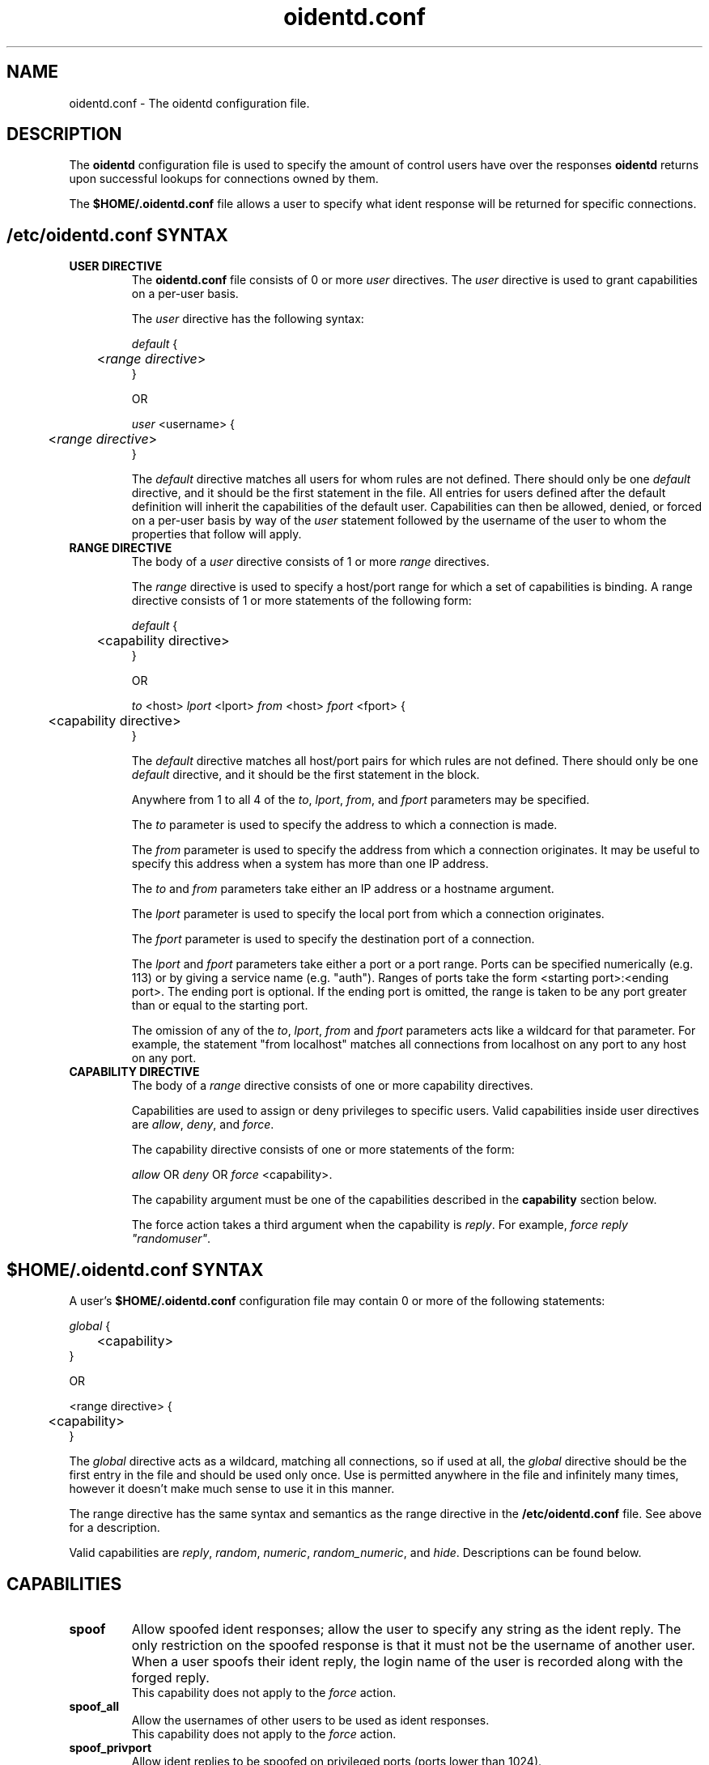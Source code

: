 .\" oidentd.8 - oidentd ident (RFC 1413) implementation.
.\" Copyright (c) 2001-2006 Ryan McCabe <ryan@numb.org>
.\" Copyright (c) 2018      Janik Rabe  <oidentd@janikrabe.com>
.\"
.\" Permission is granted to copy, distribute and/or modify this document
.\" under the terms of the GNU Free Documentation License, Version 1.1
.\" or any later version published by the Free Software Foundation;
.\" with the Invariant Sections being no invariant sections, with the
.\" Front-Cover Texts being no front-cover texts, and with the Back-Cover
.\" Texts being no back-cover texts. A copy of the license is included with
.\" this package in the file "COPYING.DOC."
.TH oidentd.conf 5 "2018-03-07" "version 2.2.2"

.SH NAME
oidentd.conf - The oidentd configuration file.

.SH DESCRIPTION
The \fBoidentd\fP configuration file is used to specify the amount of control
users have over the responses \fBoidentd\fP returns upon successful lookups for
connections owned by them.
.PP
The \fB$HOME/.oidentd.conf\fP file allows a user to specify what ident response
will be returned for specific connections.

.SH /etc/oidentd.conf SYNTAX

.TP
.B USER DIRECTIVE
The \fBoidentd.conf\fP file consists of 0 or more \fIuser\fP directives. The
\fIuser\fP directive is used to grant capabilities on a per-user basis.

The \fIuser\fP directive has the following syntax:

.nf
\fIdefault\fP {
	<\fIrange directive\fP>
}

OR

\fIuser\fP <username> {
	<\fIrange directive\fP>
}
.fi

The \fIdefault\fP directive matches all users for whom rules are not defined.
There should only be one \fIdefault\fP directive, and it should be the first
statement in the file. All entries for users defined after the default
definition will inherit the capabilities of the default user. Capabilities can
then be allowed, denied, or forced on a per-user basis by way of the \fIuser\fP
statement followed by the username of the user to whom the properties that
follow will apply.

.TP
.B RANGE DIRECTIVE
The body of a \fIuser\fP directive consists of 1 or more \fIrange\fP directives.

The \fIrange\fP directive is used to specify a host/port range for which a set
of capabilities is binding. A range directive consists of 1 or more statements
of the following form:

.nf
\fIdefault\fP {
	<capability directive>
}

OR

\fIto\fP <host> \fIlport\fP <lport> \fIfrom\fP <host> \fIfport\fP <fport> {
	<capability directive>
}
.fi

The \fIdefault\fP directive matches all host/port pairs for which rules are not
defined. There should only be one \fIdefault\fP directive, and it should be the
first statement in the block.

Anywhere from 1 to all 4 of the \fIto\fP, \fIlport\fP, \fIfrom\fP, and
\fIfport\fP parameters may be specified.

The \fIto\fP parameter is used to specify the address to which a connection is made.

The \fIfrom\fP parameter is used to specify the address from which a connection
originates. It may be useful to specify this address when a system has more
than one IP address.

The \fIto\fP and \fIfrom\fP parameters take either an IP address or a hostname
argument.

The \fIlport\fP parameter is used to specify the local port from which a
connection originates.

The \fIfport\fP parameter is used to specify the destination port of a
connection.

The \fIlport\fP and \fIfport\fP parameters take either a port or a port range.
Ports can be specified numerically (e.g. 113) or by giving a service name
(e.g. "auth"). Ranges of ports take the form <starting port>:<ending port>.
The ending port is optional. If the ending port is omitted, the range is taken
to be any port greater than or equal to the starting port.

The omission of any of the \fIto\fP, \fIlport\fP, \fIfrom\fP and \fIfport\fP
parameters acts like a wildcard for that parameter. For example, the statement
"from localhost" matches all connections from localhost on any port to any host
on any port.

.TP
.B CAPABILITY DIRECTIVE
The body of a \fIrange\fP directive consists of one or more capability directives.

Capabilities are used to assign or deny privileges to specific users. Valid
capabilities inside user directives are \fIallow\fP, \fIdeny\fP, and
\fIforce\fP.

The capability directive consists of one or more statements of the form:

\fIallow\fP OR \fIdeny\fP OR \fIforce\fP <capability>.

The capability argument must be one of the capabilities described in the
\fBcapability\fP section below.

The force action takes a third argument when the capability is \fIreply\fP. For
example, \fIforce reply "randomuser"\fP.

.SH $HOME/.oidentd.conf SYNTAX
A user's \fB$HOME/.oidentd.conf\fP configuration file may contain 0 or more of
the following statements:

.nf
\fIglobal\fP {
	<capability>
}

OR

<range directive> {
	<capability>
}
.fi

The \fIglobal\fP directive acts as a wildcard, matching all connections, so if
used at all, the \fIglobal\fP directive should be the first entry in the file
and should be used only once. Use is permitted anywhere in the file and
infinitely many times, however it doesn't make much sense to use it in this
manner.

The range directive has the same syntax and semantics as the range directive in
the \fB/etc/oidentd.conf\fP file. See above for a description.

Valid capabilities are \fIreply\fP, \fIrandom\fP, \fInumeric\fP,
\fIrandom_numeric\fP, and \fIhide\fP. Descriptions can be found below.

.SH CAPABILITIES

.TP
.B spoof
Allow spoofed ident responses; allow the user to specify any string as the
ident reply. The only restriction on the spoofed response is that it must not
be the username of another user. When a user spoofs their ident reply, the
login name of the user is recorded along with the forged reply.
.br
This capability does not apply to the \fIforce\fP action.

.TP
.B spoof_all
Allow the usernames of other users to be used as ident responses.
.br
This capability does not apply to the \fIforce\fP action.

.TP
.B spoof_privport
Allow ident replies to be spoofed on privileged ports (ports lower than 1024).
.br
This capability does not apply to the \fIforce\fP action.

.TP
\fBreply\fP <string> [<string1> ... <stringN>]
Reply to successful ident lookups with the ident response specified in
<string>. If more than one string parameter is given, one of the strings will
be selected randomly.

In a user's \fB$HOME/.oidentd.conf\fP file, up to 20 strings may be specified
for a \fBreply\fP statement.

In the \fB/etc/oidentd.conf\fP file, there is no limitation on the number of
strings that may be specified.

The strings must be quoted strings (e.g. "string"). Strings may contain the
following escape characters:

.RS
.PD 0
.TP
.B \en
new line
.TP
.B \et
tab
.TP
.B \er
carriage return
.TP
.B \eb
backspace
.TP
.B \ev
vertical tab
.TP
.B \ef
form feed
.TP
.B \ea
alert (bell)
.TP
.B \ee
escape
.TP
.B \e\e
backslash
.TP
.B \e\fINNN\fP
The character with the ASCII code \fINNN\fP in the octal base system.
.TP
.B \ex\fINNN\fP
The character with the ASCII code \fINNN\fP in the hexadecimal base system.

.PP
\tThis capability only applies to the \fIforce\fP action.
.PD
.RE
.LP

.TP
.B hide
Hide the user; report a "HIDDEN-USER" error when an ident lookup succeeds.

.TP
.B random
Reply to successful ident lookups with a randomly generated ident response of
consisting of alphanumeric characters.

.TP
.B numeric
Reply to successful ident lookups with the UID of the user that was looked up.

.TP
.B random_numeric
Reply to successful with a randomly generated ident response of the form userN,
where N is a random number between 0 and 100000.

.SH EXAMPLE /etc/oidentd.conf FILE
.nf
default {
	default {
		deny spoof
		deny spoof_all
		deny spoof_privport
		allow random_numeric
		allow numeric
		allow hide
	}
}
.fi

Grant all users the ability to generate random numeric ident replies, the
ability to generate numeric ident replies and the ability to hide their
identities on all ident queries. Explicitly deny the ability to spoof ident
responses.

.nf
user root {
	default {
		force reply "UNKNOWN"
	}
}
.fi

Reply with "UNKNOWN" for all successful ident queries for root.

.nf
user ryan {
	default {
		allow spoof
		allow spoof_all
		allow random
		allow hide
	}

	from 127.0.0.1 {
		allow spoof_privport
	}
}
.fi

Grant the user "ryan" the capability to spoof ident replies, including the
ability to use other usernames as ident replies, generate random replies and
hide his ident for all connections, and grant the user "ryan" the capability to
spoof ident replies to privileged ports (< 1024) on connections originating
from the host 127.0.0.1.

.SH EXAMPLE $HOME/.oidentd.conf FILE
.nf
global {
	reply "unknown"
}
.fi

Reply with "unknown" to all successful ident lookups.

.nf
to irc.example.org {
	reply "example"
}
.fi

Reply with "example" to ident lookups for connections to irc.example.org.

.SH AUTHOR
Janik Rabe <oidentd@janikrabe.com>
.br
https://oidentd.janikrabe.com
.PP
Originally written by Ryan McCabe <ryan@numb.org>.

.SH SEE ALSO
.BR oidentd (8)
.BR oidentd_masq.conf (5)
